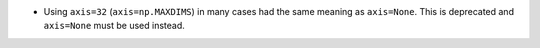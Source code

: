 * Using ``axis=32`` (``axis=np.MAXDIMS``) in many cases had the
  same meaning as ``axis=None``.  This is deprecated and ``axis=None``
  must be used instead.

